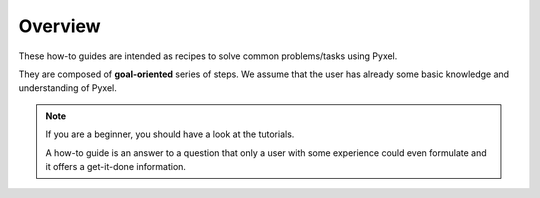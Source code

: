 ========
Overview
========

These how-to guides are intended as recipes to solve common problems/tasks using Pyxel.

They are composed of **goal-oriented** series of steps.
We assume that the user has already some basic knowledge and understanding of Pyxel.


.. note::

    If you are a beginner, you should have a look at the tutorials.

    A how-to guide is an answer to a question that only a user with some
    experience could even formulate and it offers a get-it-done information.
